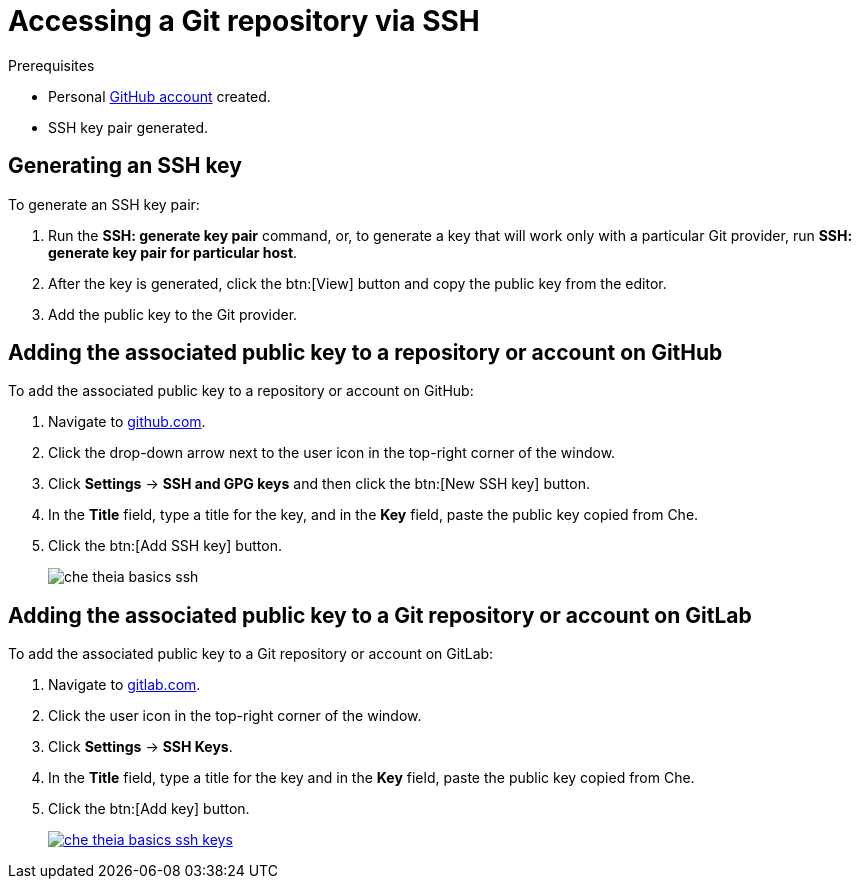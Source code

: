 // version-control

[id="accessing-a-git-repository-via-ssh_{context}"]
= Accessing a Git repository via SSH


.Prerequisites
* Personal link:https://help.github.com/en/articles/types-of-github-accounts[GitHub account] created.
* SSH key pair generated.

== Generating an SSH key

To generate an SSH key pair:

. Run the *SSH: generate key pair* command, or, to generate a key that will work only with a particular Git provider, run *SSH: generate key pair for particular host*.
. After the key is generated, click the btn:[View] button and copy the public key from the editor.
. Add the public key to the Git provider.


== Adding the associated public key to a repository or account on GitHub

To add the associated public key to a repository or account on GitHub:

. Navigate to link:https://github.com[github.com].
. Click the drop-down arrow next to the user icon in the top-right corner of the window.
. Click *Settings* -> *SSH and GPG keys* and then click the btn:[New SSH key] button.
. In the *Title* field, type a title for the key, and in the *Key* field, paste the public key copied from Che.
. Click the btn:[Add SSH key] button.
+
image::ide/che-theia-basics-ssh.png[]


== Adding the associated public key to a Git repository or account on GitLab

To add the associated public key to a Git repository or account on GitLab:

. Navigate to link:https://gitlab.com[gitlab.com].
. Click the user icon in the top-right corner of the window.
. Click *Settings* -> *SSH Keys*.
. In the *Title* field, type a title for the key and in the *Key* field, paste the public key copied from Che.
. Click the btn:[Add key] button.
+
image::ide/che-theia-basics-ssh-keys.png[link="{imagesdir}/ide/che-theia-basics-ssh-keys.png"]

